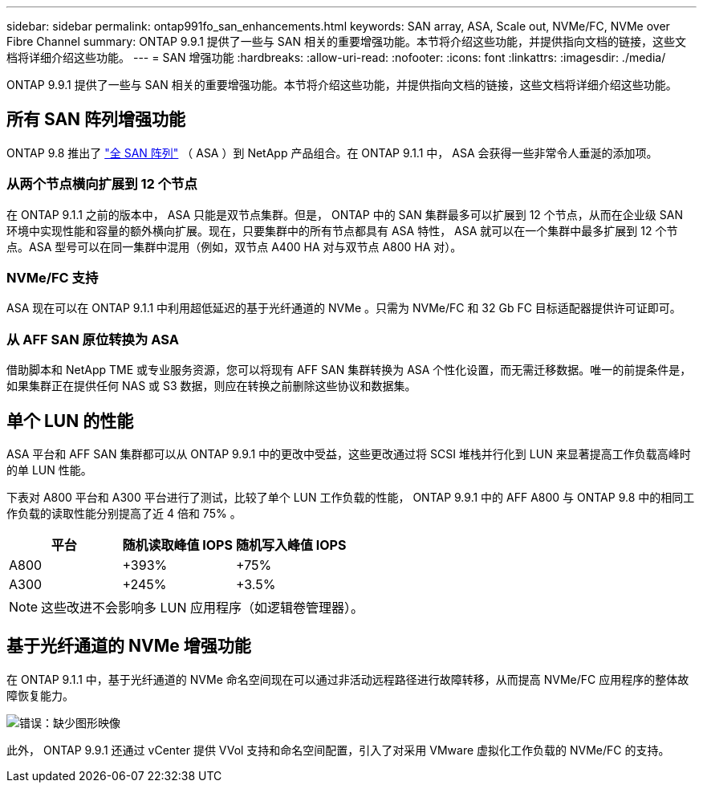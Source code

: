 ---
sidebar: sidebar 
permalink: ontap991fo_san_enhancements.html 
keywords: SAN array, ASA, Scale out, NVMe/FC, NVMe over Fibre Channel 
summary: ONTAP 9.9.1 提供了一些与 SAN 相关的重要增强功能。本节将介绍这些功能，并提供指向文档的链接，这些文档将详细介绍这些功能。 
---
= SAN 增强功能
:hardbreaks:
:allow-uri-read: 
:nofooter: 
:icons: font
:linkattrs: 
:imagesdir: ./media/


ONTAP 9.9.1 提供了一些与 SAN 相关的重要增强功能。本节将介绍这些功能，并提供指向文档的链接，这些文档将详细介绍这些功能。



== 所有 SAN 阵列增强功能

ONTAP 9.8 推出了 https://www.netapp.com/pdf.html?item=/media/10379-tr4515pdf.pdf["全 SAN 阵列"^] （ ASA ）到 NetApp 产品组合。在 ONTAP 9.1.1 中， ASA 会获得一些非常令人垂涎的添加项。



=== 从两个节点横向扩展到 12 个节点

在 ONTAP 9.1.1 之前的版本中， ASA 只能是双节点集群。但是， ONTAP 中的 SAN 集群最多可以扩展到 12 个节点，从而在企业级 SAN 环境中实现性能和容量的额外横向扩展。现在，只要集群中的所有节点都具有 ASA 特性， ASA 就可以在一个集群中最多扩展到 12 个节点。ASA 型号可以在同一集群中混用（例如，双节点 A400 HA 对与双节点 A800 HA 对）。



=== NVMe/FC 支持

ASA 现在可以在 ONTAP 9.1.1 中利用超低延迟的基于光纤通道的 NVMe 。只需为 NVMe/FC 和 32 Gb FC 目标适配器提供许可证即可。



=== 从 AFF SAN 原位转换为 ASA

借助脚本和 NetApp TME 或专业服务资源，您可以将现有 AFF SAN 集群转换为 ASA 个性化设置，而无需迁移数据。唯一的前提条件是，如果集群正在提供任何 NAS 或 S3 数据，则应在转换之前删除这些协议和数据集。



== 单个 LUN 的性能

ASA 平台和 AFF SAN 集群都可以从 ONTAP 9.9.1 中的更改中受益，这些更改通过将 SCSI 堆栈并行化到 LUN 来显著提高工作负载高峰时的单 LUN 性能。

下表对 A800 平台和 A300 平台进行了测试，比较了单个 LUN 工作负载的性能， ONTAP 9.9.1 中的 AFF A800 与 ONTAP 9.8 中的相同工作负载的读取性能分别提高了近 4 倍和 75% 。

|===
| 平台 | 随机读取峰值 IOPS | 随机写入峰值 IOPS 


| A800 | +393% | +75% 


| A300 | +245% | +3.5% 
|===

NOTE: 这些改进不会影响多 LUN 应用程序（如逻辑卷管理器）。



== 基于光纤通道的 NVMe 增强功能

在 ONTAP 9.1.1 中，基于光纤通道的 NVMe 命名空间现在可以通过非活动远程路径进行故障转移，从而提高 NVMe/FC 应用程序的整体故障恢复能力。

image:ontap991fo_image10.png["错误：缺少图形映像"]

此外， ONTAP 9.9.1 还通过 vCenter 提供 VVol 支持和命名空间配置，引入了对采用 VMware 虚拟化工作负载的 NVMe/FC 的支持。
